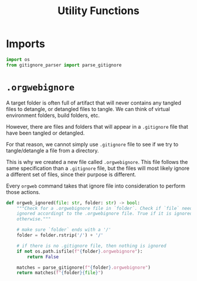 #+property: header-args :results silent :comments link :mkdirp yes :eval no :tangle ../../orgweb/utils.py

#+Title: Utility Functions

* Imports

#+begin_src python
import os
from gitignore_parser import parse_gitignore
#+end_src

* =.orgwebignore=

A target folder is often full of artifact that will never contains any tangled
files to detangle, or detangled files to tangle. We can think of virtual
environment folders, build folders, etc.

However, there are files and folders that will appear in a =.gitignore= file
that have been tangled or detangled.

For that reason, we cannot simply use =.gitignore= file to see if we try to
tangle/detangle a file from a directory.

This is why we created a new file called =.orgwebignore=. This file follows the
same specification than a =.gitignore= file, but the files will most likely
ignore a different set of files, since their purpose is different.

Every =orgweb= command takes that ignore file into consideration to perform
those actions.

#+begin_src python
def orgweb_ignored(file: str, folder: str) -> bool:
    """Check for a .orgwebignore file in `folder`. Check if `file` needs to be
    ignored accordingt to the .orgwebignore file. True if it is ignored, False
    otherwise."""

    # make sure `folder` ends with a '/'
    folder = folder.rstrip('/') + '/'

    # if there is no .gitignore file, then nothing is ignored
    if not os.path.isfile(f"{folder}.orgwebignore"):
        return False

    matches = parse_gitignore(f"{folder}.orgwebignore")
    return matches(f"{folder}{file}")
#+end_src
